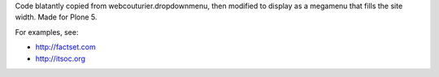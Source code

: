 Code blatantly copied from webcouturier.dropdownmenu, then modified to
display as a megamenu that fills the site width. Made for Plone 5.

For examples, see:

* http://factset.com
* http://itsoc.org